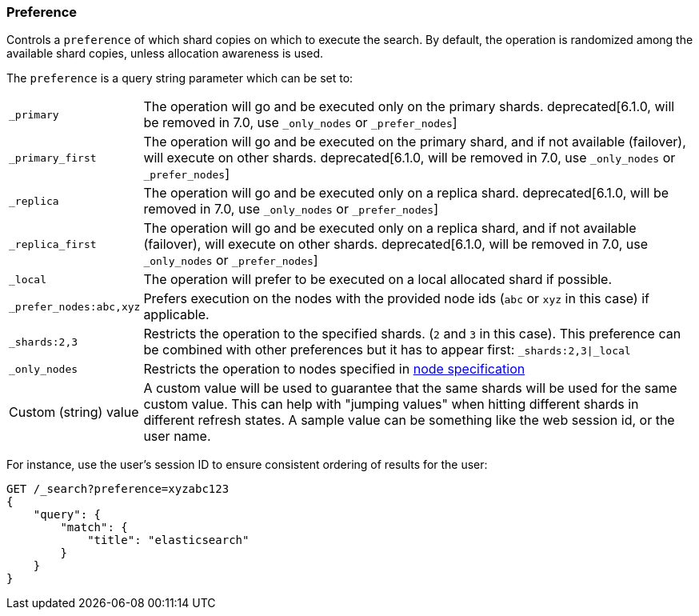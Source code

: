 [[search-request-preference]]
=== Preference

Controls a `preference` of which shard copies on which to execute the
search. By default, the operation is randomized among the available shard 
copies, unless allocation awareness is used.

The `preference` is a query string parameter which can be set to:

[horizontal]
`_primary`:: 
	The operation will go and be executed only on the primary
	shards. deprecated[6.1.0, will be removed in 7.0, use `_only_nodes` or `_prefer_nodes`]

`_primary_first`:: 
	The operation will go and be executed on the primary
	shard, and if not available (failover), will execute on other shards.
	deprecated[6.1.0, will be removed in 7.0, use `_only_nodes` or `_prefer_nodes`]

`_replica`::
  The operation will go and be executed only on a replica shard.
  deprecated[6.1.0, will be removed in 7.0, use `_only_nodes` or `_prefer_nodes`]

`_replica_first`::
  The operation will go and be executed only on a replica shard, and if
  not available (failover), will execute on other shards.
  deprecated[6.1.0, will be removed in 7.0, use `_only_nodes` or `_prefer_nodes`]

`_local`:: 
	The operation will prefer to be executed on a local
	allocated shard if possible.

`_prefer_nodes:abc,xyz`::
	Prefers execution on the nodes with the provided
	node ids (`abc` or `xyz` in this case) if applicable.

`_shards:2,3`:: 
	Restricts the operation to the specified shards. (`2`
	and `3` in this case). This preference can be combined with other
	preferences but it has to appear first: `_shards:2,3|_local`

`_only_nodes`::
    Restricts the operation to nodes specified in <<cluster,node specification>>

Custom (string) value:: 
	A custom value will be used to guarantee that
	the same shards will be used for the same custom value. This can help
	with "jumping values" when hitting different shards in different refresh
	states. A sample value can be something like the web session id, or the
	user name.

For instance, use the user's session ID to ensure consistent ordering of results
for the user:

[source,js]
------------------------------------------------
GET /_search?preference=xyzabc123
{
    "query": {
        "match": {
            "title": "elasticsearch"
        }
    }
}
------------------------------------------------
// CONSOLE

